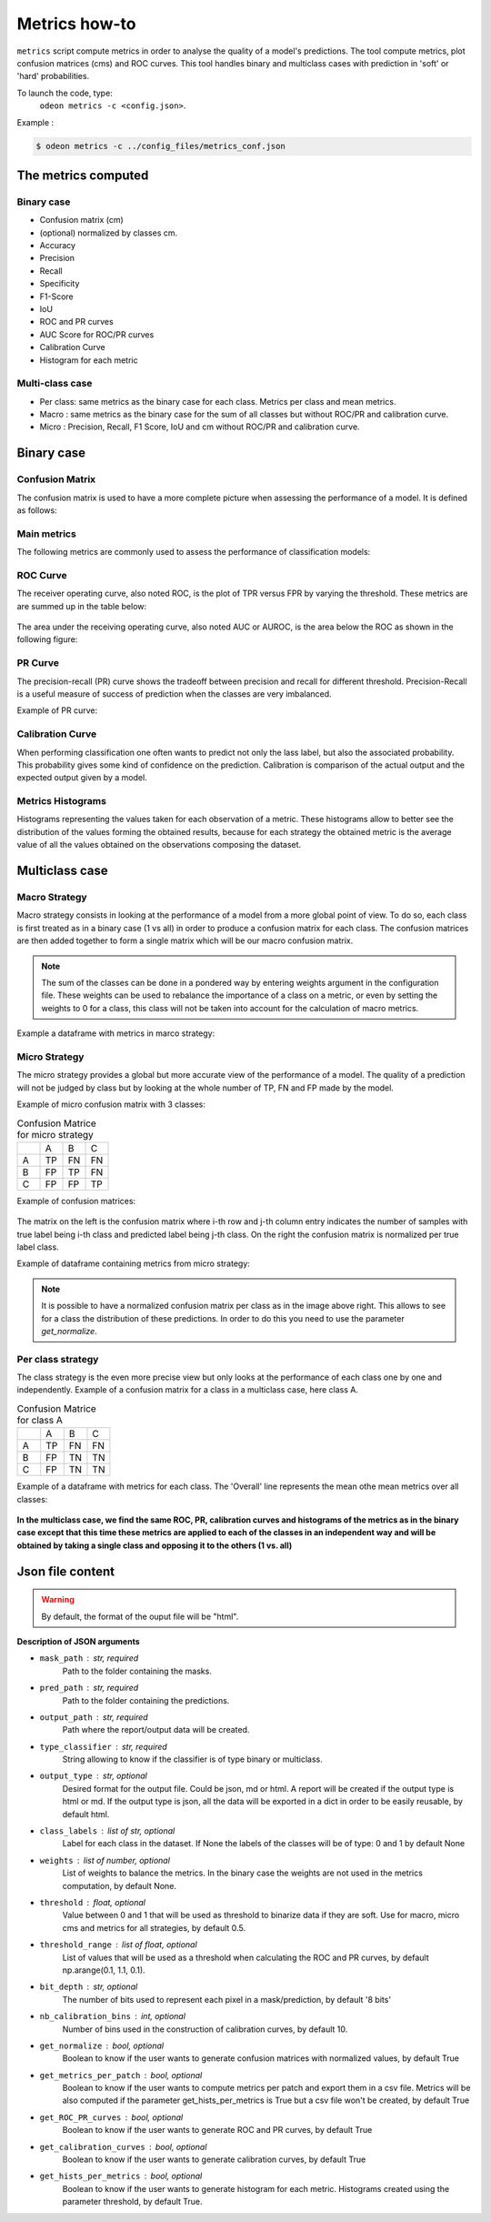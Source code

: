 ***************
Metrics how-to
***************

``metrics`` script compute metrics in order to analyse the quality of a model's predictions.
The tool compute metrics, plot confusion matrices (cms) and ROC curves.
This tool handles binary and multiclass cases with prediction in 'soft' or 'hard' probabilities.

To launch the code, type:
 ``odeon metrics -c <config.json>``.

Example :

.. code-block:: console

   $ odeon metrics -c ../config_files/metrics_conf.json


The metrics computed
====================

Binary case
-----------

- Confusion matrix (cm)
- (optional) normalized by classes cm.
- Accuracy
- Precision
- Recall
- Specificity
- F1-Score
- IoU
- ROC and PR curves
- AUC Score for ROC/PR curves
- Calibration Curve
- Histogram for each metric

Multi-class case
----------------
- Per class: same metrics as the binary case for each class. Metrics per class and mean metrics.
- Macro : same metrics as the binary case for the sum of all classes but without ROC/PR and calibration curve.
- Micro : Precision, Recall, F1 Score, IoU and cm without ROC/PR and calibration curve.

Binary case
===========

Confusion Matrix
----------------

The confusion matrix is used to have a more complete picture when assessing the performance of a model. It is defined as follows:

.. figure:: assets/metrics/metrics_cm.png
   :align: center
   :figclass: align-center

Main metrics
------------

The following metrics are commonly used to assess the performance of classification models:

.. figure:: assets/metrics/metrics_main_formula.png
   :align: center
   :figclass: align-center

.. details:: For more details, table of metrics with relation between names in Remote Sensing and Deep Learning.
    .. figure:: assets/metrics/metrics_relation_name_RS_DL.png
        :align: center
        :figclass: align-center
    Figure extract from the paper `Accuracy Assessment in Convolutional Neural Network-Based Deep Learning Remote Sensing Studies—Part 1: Literature Review.<https://www.mdpi.com/2072-4292/13/13/2450>`

ROC Curve
---------

The receiver operating curve, also noted ROC, is the plot of TPR versus FPR by varying the threshold. These metrics are are summed up in the table below:

.. figure:: assets/metrics/metrics_ROC_def.png
   :align: center
   :figclass: align-center

The area under the receiving operating curve, also noted AUC or AUROC, is the area below the ROC as shown in the following figure:

.. figure:: assets/metrics/metrics_ROC_curve.png
   :align: center
   :figclass: align-center

PR Curve
--------

The precision-recall (PR) curve shows the tradeoff between precision and recall for different threshold. 
Precision-Recall is a useful measure of success of prediction when the classes are very imbalanced.

Example of PR curve:

.. figure:: assets/metrics/metrics_pr_curve.png
   :align: center
   :figclass: align-center

Calibration Curve
-----------------
When performing classification one often wants to predict not only the  lass label, but also the associated probability.
This probability gives some kind of confidence on the prediction. Calibration is comparison of the actual output and the expected output given by a model.

.. figure:: assets/metrics/metrics_calibration_curve.png
   :align: center
   :figclass: align-center

Metrics Histograms
------------------

Histograms representing the values taken for each observation of a metric. These histograms allow to better see the distribution of the values forming the obtained results, because for each strategy the obtained metric is the average value of all the values obtained on the observations composing the dataset.

.. figure:: assets/metrics/metrics_hists.png
   :align: center
   :figclass: align-center

Multiclass case
===============

Macro Strategy
--------------

Macro strategy consists in looking at the performance of a model from a more global point of view.
To do so, each class is first treated as in a binary case (1 vs all) in order to produce a confusion matrix for each class.
The confusion matrices are then added together to form a single matrix which will be our macro confusion matrix.

.. note::
    The sum of the classes can be done in a pondered way by entering weights argument in the configuration file.
    These weights can be used to rebalance the importance of a class on a metric, or even by setting the weights to 0 for a class,
    this class will not be taken into account for the calculation of macro metrics. 

Example a dataframe with metrics in marco strategy:

.. figure:: assets/metrics/metrics_macro_df.png
   :align: center
   :figclass: align-center

Micro Strategy
--------------

The micro strategy provides a global but more accurate view of the performance of a model.
The quality of a prediction will not be judged by class but by looking at the whole number of TP, FN and FP made by the model.

Example of micro confusion matrix with 3 classes:

.. list-table:: Confusion Matrice for micro strategy
   :widths: 20 20 20 20

   * - 
     - A
     - B
     - C
   * - A
     - TP
     - FN
     - FN
   * - B
     - FP
     - TP
     - FN
   * - C
     - FP
     - FP
     - TP

Example of confusion matrices:

.. figure:: assets/metrics/metrics_cm_micro.png
   :align: center
   :figclass: align-center

The matrix on the left is the confusion matrix where i-th row and j-th column entry indicates the number of samples with true label being i-th class and predicted label being j-th class.
On the right the confusion matrix is normalized per true label class.

Example of dataframe containing metrics from micro strategy:

.. figure:: assets/metrics/metrics_micro_df.png
   :align: center
   :figclass: align-center

.. note::
    It is possible to have a normalized confusion matrix per class as in the image above right.
    This allows to see for a class the distribution of these predictions. In order to do this you need to use the parameter `get_normalize`.

Per class strategy
------------------

The class strategy is the even more precise view but only looks at the performance of each class one by one and independently. 
Example of a confusion matrix for a class in  a multiclass case, here class A.

.. list-table:: Confusion Matrice for class A
   :widths: 20 20 20 20

   * - 
     - A
     - B
     - C
   * - A
     - TP
     - FN
     - FN
   * - B
     - FP
     - TN
     - TN
   * - C
     - FP
     - TN
     - TN

Example of a dataframe with metrics for each class. The 'Overall' line represents the mean othe mean metrics over all classes:

.. figure:: assets/metrics/metrics_classes_df.png
   :align: center
   :figclass: align-center

**In the multiclass case, we find the same ROC, PR, calibration curves and histograms of the metrics as in the binary case except that this time these metrics are applied to each of the classes in an independent way and will be obtained by taking a single class and opposing it to the others (1 vs. all)**

Json file content
=================

.. details:: **minimalist json** (the minimum configuration required to start to compute the statistics)

    .. code-block:: json

        {
            "metrics_setup": {
                "mask_path": "/path/to/intput/folder/msk",
                "pred_path": "/path/to/input/folder/pred",
                "output_path": "/path/to/output/folder/",
                "type_classifier": "binary"
                }
        }
 
.. warning::
   By default, the format of the ouput file will be "html".

.. details:: **full json example**

    .. code-block:: json

        {
            "metrics_setup": {
                "mask_path": "/path/to/intput/folder/msk",
                "pred_path": "/path/to/input/folder/pred",
                "output_path": "/path/to/output/folder/",
                "type_classifier": "multiclass",
                "weights": [0.3, 0.5, 0.0, 0.0, 0.9, 0.1, 0.1],
                "class_labels": ["batiments", "route", "ligneux", "herbacé", "eau", "mineraux", "piscines"],
                "threshold": 0.6,
                "threshold_range": [0.45, ,0.5, 0.55, 0.6, 0.65, 0.7],
                "bit_depth": "8 bits",
                "nb_calibration_bins": 10,
                "get_normalize": true,
                "get_metrics_per_patch": true,
                "get_ROC_PR_curves": true,
                "get_calibration_curves": false,
                "get_hists_per_metrics": false
            }
        }

**Description of JSON arguments**

- ``mask_path`` : str, required
    Path to the folder containing the masks.
- ``pred_path`` : str, required
    Path to the folder containing the predictions.
- ``output_path`` : str, required
    Path where the report/output data will be created.
- ``type_classifier`` : str, required
    String allowing to know if the classifier is of type binary or multiclass.
- ``output_type`` : str, optional
    Desired format for the output file. Could be json, md or html.
    A report will be created if the output type is html or md.
    If the output type is json, all the data will be exported in a dict in order
    to be easily reusable, by default html.
- ``class_labels`` : list of str, optional
    Label for each class in the dataset.
    If None the labels of the classes will be of type:  0 and 1 by default None
- ``weights`` : list of number, optional
    List of weights to balance the metrics.
    In the binary case the weights are not used in the metrics computation, by default None.
- ``threshold`` : float, optional
    Value between 0 and 1 that will be used as threshold to binarize data if they are soft.
    Use for macro, micro cms and metrics for all strategies, by default 0.5.
- ``threshold_range`` : list of float, optional
    List of values that will be used as a threshold when calculating the ROC and PR curves,
    by default np.arange(0.1, 1.1, 0.1).
- ``bit_depth`` : str, optional
    The number of bits used to represent each pixel in a mask/prediction, by default '8 bits'
- ``nb_calibration_bins`` : int, optional
    Number of bins used in the construction of calibration curves, by default 10.
- ``get_normalize`` : bool, optional
    Boolean to know if the user wants to generate confusion matrices with normalized values, by default True
- ``get_metrics_per_patch`` : bool, optional
    Boolean to know if the user wants to compute metrics per patch and export them in a csv file.
    Metrics will be also computed if the parameter get_hists_per_metrics is True but a csv file
    won't be created, by default True
- ``get_ROC_PR_curves`` : bool, optional
    Boolean to know if the user wants to generate ROC and PR curves, by default True
- ``get_calibration_curves`` : bool, optional
    Boolean to know if the user wants to generate calibration curves, by default True
- ``get_hists_per_metrics`` : bool, optional
    Boolean to know if the user wants to generate histogram for each metric.
    Histograms created using the parameter threshold, by default True.